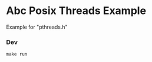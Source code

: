 #+STARTUP: showall
#+GITHUB:  zcaudate/demo.abc-pthreads-hello
#+DESCRIPTION: Simple Posix Threads Example

* Abc Posix Threads Example

Example for "pthreads.h"


*** Dev

#+BEGIN_SRC shell :results output silent :cache no :eval no
make run
#+END_SRC
